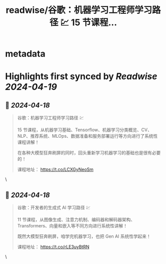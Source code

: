 :PROPERTIES:
:title: readwise/谷歌：机器学习工程师学习路径 💹 15 节课程...
:END:


* metadata
:PROPERTIES:
:author: [[shao__meng on Twitter]]
:full-title: "谷歌：机器学习工程师学习路径 💹 15 节课程..."
:category: [[tweets]]
:url: https://twitter.com/shao__meng/status/1780801721788432599
:image-url: https://pbs.twimg.com/profile_images/1764498070841233408/qeTwfeW8.jpg
:END:

* Highlights first synced by [[Readwise]] [[2024-04-19]]
** 📌 [[2024-04-18]]
#+BEGIN_QUOTE
谷歌：机器学习工程师学习路径 💹

15 节课程，从机器学习基础、Tensorflow、机器学习分类概览、CV、NLP、推荐系统、MLOps、数据准备和服务部署运行等方向进行了系统性课程讲解！

在各种大模型狂奔刷屏的同时，回头重新学习机器学习的基础也是很有必要的！

课程地址：
https://t.co/LCXGyNeoSm 
#+END_QUOTE\
** 📌 [[2024-04-18]]
#+BEGIN_QUOTE
谷歌：开发者的生成式 AI 学习路径 💹

11 节课程，从图像生成、注意力机制、编码器和解码器架构、Transformers、向量和嵌入等不同方向进行系统性讲解！

既然大模型狂奔刷屏，咱学完机器学习，也把 Gen AI 系统性学起来！

课程地址：
https://t.co/rLE3uyBtRN 
#+END_QUOTE\